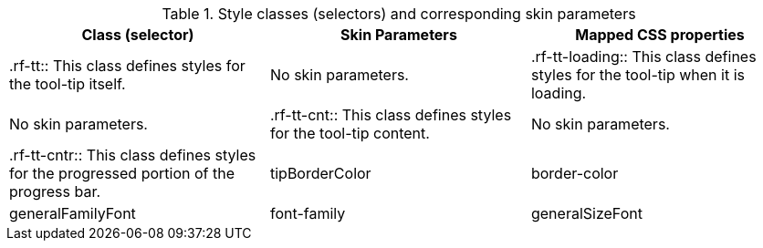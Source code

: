 [[tabl-richtooltip-Style_classes_and_corresponding_skin_parameters]]

.Style classes (selectors) and corresponding skin parameters
[options="header"]
|===============
|Class (selector)|Skin Parameters|Mapped CSS properties
|+.rf-tt+:: This class defines styles for the tool-tip itself.
|No skin parameters.
|+.rf-tt-loading+:: This class defines styles for the tool-tip when it is loading.
|No skin parameters.
|+.rf-tt-cnt+:: This class defines styles for the tool-tip content.
|No skin parameters.
|+.rf-tt-cntr+:: This class defines styles for the progressed portion of the progress bar.
|+tipBorderColor+|border-color
|+generalFamilyFont+|font-family
|+generalSizeFont+|font-size
|===============


